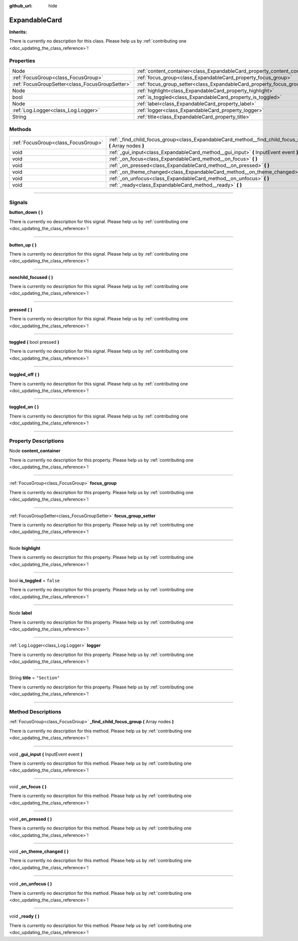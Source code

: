 :github_url: hide

.. DO NOT EDIT THIS FILE!!!
.. Generated automatically from Godot engine sources.
.. Generator: https://github.com/godotengine/godot/tree/master/doc/tools/make_rst.py.
.. XML source: https://github.com/godotengine/godot/tree/master/api/classes/ExpandableCard.xml.

.. _class_ExpandableCard:

ExpandableCard
==============

**Inherits:** 

.. container:: contribute

	There is currently no description for this class. Please help us by :ref:`contributing one <doc_updating_the_class_reference>`!

.. rst-class:: classref-reftable-group

Properties
----------

.. table::
   :widths: auto

   +-------------------------------------------------+-----------------------------------------------------------------------------+---------------+
   | Node                                            | :ref:`content_container<class_ExpandableCard_property_content_container>`   |               |
   +-------------------------------------------------+-----------------------------------------------------------------------------+---------------+
   | :ref:`FocusGroup<class_FocusGroup>`             | :ref:`focus_group<class_ExpandableCard_property_focus_group>`               |               |
   +-------------------------------------------------+-----------------------------------------------------------------------------+---------------+
   | :ref:`FocusGroupSetter<class_FocusGroupSetter>` | :ref:`focus_group_setter<class_ExpandableCard_property_focus_group_setter>` |               |
   +-------------------------------------------------+-----------------------------------------------------------------------------+---------------+
   | Node                                            | :ref:`highlight<class_ExpandableCard_property_highlight>`                   |               |
   +-------------------------------------------------+-----------------------------------------------------------------------------+---------------+
   | bool                                            | :ref:`is_toggled<class_ExpandableCard_property_is_toggled>`                 | ``false``     |
   +-------------------------------------------------+-----------------------------------------------------------------------------+---------------+
   | Node                                            | :ref:`label<class_ExpandableCard_property_label>`                           |               |
   +-------------------------------------------------+-----------------------------------------------------------------------------+---------------+
   | :ref:`Log.Logger<class_Log.Logger>`             | :ref:`logger<class_ExpandableCard_property_logger>`                         |               |
   +-------------------------------------------------+-----------------------------------------------------------------------------+---------------+
   | String                                          | :ref:`title<class_ExpandableCard_property_title>`                           | ``"Section"`` |
   +-------------------------------------------------+-----------------------------------------------------------------------------+---------------+

.. rst-class:: classref-reftable-group

Methods
-------

.. table::
   :widths: auto

   +-------------------------------------+-------------------------------------------------------------------------------------------------------------+
   | :ref:`FocusGroup<class_FocusGroup>` | :ref:`_find_child_focus_group<class_ExpandableCard_method__find_child_focus_group>` **(** Array nodes **)** |
   +-------------------------------------+-------------------------------------------------------------------------------------------------------------+
   | void                                | :ref:`_gui_input<class_ExpandableCard_method__gui_input>` **(** InputEvent event **)**                      |
   +-------------------------------------+-------------------------------------------------------------------------------------------------------------+
   | void                                | :ref:`_on_focus<class_ExpandableCard_method__on_focus>` **(** **)**                                         |
   +-------------------------------------+-------------------------------------------------------------------------------------------------------------+
   | void                                | :ref:`_on_pressed<class_ExpandableCard_method__on_pressed>` **(** **)**                                     |
   +-------------------------------------+-------------------------------------------------------------------------------------------------------------+
   | void                                | :ref:`_on_theme_changed<class_ExpandableCard_method__on_theme_changed>` **(** **)**                         |
   +-------------------------------------+-------------------------------------------------------------------------------------------------------------+
   | void                                | :ref:`_on_unfocus<class_ExpandableCard_method__on_unfocus>` **(** **)**                                     |
   +-------------------------------------+-------------------------------------------------------------------------------------------------------------+
   | void                                | :ref:`_ready<class_ExpandableCard_method__ready>` **(** **)**                                               |
   +-------------------------------------+-------------------------------------------------------------------------------------------------------------+

.. rst-class:: classref-section-separator

----

.. rst-class:: classref-descriptions-group

Signals
-------

.. _class_ExpandableCard_signal_button_down:

.. rst-class:: classref-signal

**button_down** **(** **)**

.. container:: contribute

	There is currently no description for this signal. Please help us by :ref:`contributing one <doc_updating_the_class_reference>`!

.. rst-class:: classref-item-separator

----

.. _class_ExpandableCard_signal_button_up:

.. rst-class:: classref-signal

**button_up** **(** **)**

.. container:: contribute

	There is currently no description for this signal. Please help us by :ref:`contributing one <doc_updating_the_class_reference>`!

.. rst-class:: classref-item-separator

----

.. _class_ExpandableCard_signal_nonchild_focused:

.. rst-class:: classref-signal

**nonchild_focused** **(** **)**

.. container:: contribute

	There is currently no description for this signal. Please help us by :ref:`contributing one <doc_updating_the_class_reference>`!

.. rst-class:: classref-item-separator

----

.. _class_ExpandableCard_signal_pressed:

.. rst-class:: classref-signal

**pressed** **(** **)**

.. container:: contribute

	There is currently no description for this signal. Please help us by :ref:`contributing one <doc_updating_the_class_reference>`!

.. rst-class:: classref-item-separator

----

.. _class_ExpandableCard_signal_toggled:

.. rst-class:: classref-signal

**toggled** **(** bool pressed **)**

.. container:: contribute

	There is currently no description for this signal. Please help us by :ref:`contributing one <doc_updating_the_class_reference>`!

.. rst-class:: classref-item-separator

----

.. _class_ExpandableCard_signal_toggled_off:

.. rst-class:: classref-signal

**toggled_off** **(** **)**

.. container:: contribute

	There is currently no description for this signal. Please help us by :ref:`contributing one <doc_updating_the_class_reference>`!

.. rst-class:: classref-item-separator

----

.. _class_ExpandableCard_signal_toggled_on:

.. rst-class:: classref-signal

**toggled_on** **(** **)**

.. container:: contribute

	There is currently no description for this signal. Please help us by :ref:`contributing one <doc_updating_the_class_reference>`!

.. rst-class:: classref-section-separator

----

.. rst-class:: classref-descriptions-group

Property Descriptions
---------------------

.. _class_ExpandableCard_property_content_container:

.. rst-class:: classref-property

Node **content_container**

.. container:: contribute

	There is currently no description for this property. Please help us by :ref:`contributing one <doc_updating_the_class_reference>`!

.. rst-class:: classref-item-separator

----

.. _class_ExpandableCard_property_focus_group:

.. rst-class:: classref-property

:ref:`FocusGroup<class_FocusGroup>` **focus_group**

.. container:: contribute

	There is currently no description for this property. Please help us by :ref:`contributing one <doc_updating_the_class_reference>`!

.. rst-class:: classref-item-separator

----

.. _class_ExpandableCard_property_focus_group_setter:

.. rst-class:: classref-property

:ref:`FocusGroupSetter<class_FocusGroupSetter>` **focus_group_setter**

.. container:: contribute

	There is currently no description for this property. Please help us by :ref:`contributing one <doc_updating_the_class_reference>`!

.. rst-class:: classref-item-separator

----

.. _class_ExpandableCard_property_highlight:

.. rst-class:: classref-property

Node **highlight**

.. container:: contribute

	There is currently no description for this property. Please help us by :ref:`contributing one <doc_updating_the_class_reference>`!

.. rst-class:: classref-item-separator

----

.. _class_ExpandableCard_property_is_toggled:

.. rst-class:: classref-property

bool **is_toggled** = ``false``

.. container:: contribute

	There is currently no description for this property. Please help us by :ref:`contributing one <doc_updating_the_class_reference>`!

.. rst-class:: classref-item-separator

----

.. _class_ExpandableCard_property_label:

.. rst-class:: classref-property

Node **label**

.. container:: contribute

	There is currently no description for this property. Please help us by :ref:`contributing one <doc_updating_the_class_reference>`!

.. rst-class:: classref-item-separator

----

.. _class_ExpandableCard_property_logger:

.. rst-class:: classref-property

:ref:`Log.Logger<class_Log.Logger>` **logger**

.. container:: contribute

	There is currently no description for this property. Please help us by :ref:`contributing one <doc_updating_the_class_reference>`!

.. rst-class:: classref-item-separator

----

.. _class_ExpandableCard_property_title:

.. rst-class:: classref-property

String **title** = ``"Section"``

.. container:: contribute

	There is currently no description for this property. Please help us by :ref:`contributing one <doc_updating_the_class_reference>`!

.. rst-class:: classref-section-separator

----

.. rst-class:: classref-descriptions-group

Method Descriptions
-------------------

.. _class_ExpandableCard_method__find_child_focus_group:

.. rst-class:: classref-method

:ref:`FocusGroup<class_FocusGroup>` **_find_child_focus_group** **(** Array nodes **)**

.. container:: contribute

	There is currently no description for this method. Please help us by :ref:`contributing one <doc_updating_the_class_reference>`!

.. rst-class:: classref-item-separator

----

.. _class_ExpandableCard_method__gui_input:

.. rst-class:: classref-method

void **_gui_input** **(** InputEvent event **)**

.. container:: contribute

	There is currently no description for this method. Please help us by :ref:`contributing one <doc_updating_the_class_reference>`!

.. rst-class:: classref-item-separator

----

.. _class_ExpandableCard_method__on_focus:

.. rst-class:: classref-method

void **_on_focus** **(** **)**

.. container:: contribute

	There is currently no description for this method. Please help us by :ref:`contributing one <doc_updating_the_class_reference>`!

.. rst-class:: classref-item-separator

----

.. _class_ExpandableCard_method__on_pressed:

.. rst-class:: classref-method

void **_on_pressed** **(** **)**

.. container:: contribute

	There is currently no description for this method. Please help us by :ref:`contributing one <doc_updating_the_class_reference>`!

.. rst-class:: classref-item-separator

----

.. _class_ExpandableCard_method__on_theme_changed:

.. rst-class:: classref-method

void **_on_theme_changed** **(** **)**

.. container:: contribute

	There is currently no description for this method. Please help us by :ref:`contributing one <doc_updating_the_class_reference>`!

.. rst-class:: classref-item-separator

----

.. _class_ExpandableCard_method__on_unfocus:

.. rst-class:: classref-method

void **_on_unfocus** **(** **)**

.. container:: contribute

	There is currently no description for this method. Please help us by :ref:`contributing one <doc_updating_the_class_reference>`!

.. rst-class:: classref-item-separator

----

.. _class_ExpandableCard_method__ready:

.. rst-class:: classref-method

void **_ready** **(** **)**

.. container:: contribute

	There is currently no description for this method. Please help us by :ref:`contributing one <doc_updating_the_class_reference>`!

.. |virtual| replace:: :abbr:`virtual (This method should typically be overridden by the user to have any effect.)`
.. |const| replace:: :abbr:`const (This method has no side effects. It doesn't modify any of the instance's member variables.)`
.. |vararg| replace:: :abbr:`vararg (This method accepts any number of arguments after the ones described here.)`
.. |constructor| replace:: :abbr:`constructor (This method is used to construct a type.)`
.. |static| replace:: :abbr:`static (This method doesn't need an instance to be called, so it can be called directly using the class name.)`
.. |operator| replace:: :abbr:`operator (This method describes a valid operator to use with this type as left-hand operand.)`
.. |bitfield| replace:: :abbr:`BitField (This value is an integer composed as a bitmask of the following flags.)`
